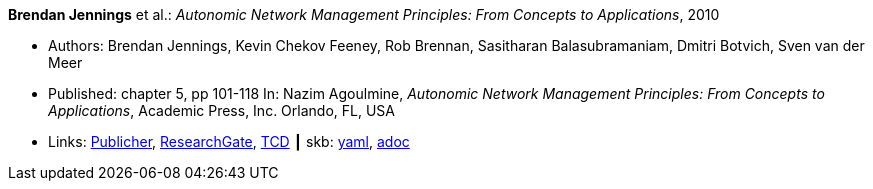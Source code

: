 *Brendan Jennings* et al.: _Autonomic Network Management Principles: From Concepts to Applications_, 2010

* Authors: Brendan Jennings, Kevin Chekov Feeney, Rob Brennan, Sasitharan Balasubramaniam, Dmitri Botvich, Sven van der Meer
* Published: chapter 5, pp 101-118 In: Nazim Agoulmine, _Autonomic Network Management Principles: From Concepts to Applications_, Academic Press, Inc. Orlando, FL, USA
* Links:
      link:https://www.elsevier.com/books/autonomic-network-management-principles/agoulmine/978-0-12-382190-4[Publicher],
      link:https://www.researchgate.net/profile/Stefan_Schmid8/publication/224096224_The_Autonomic_Network_Architecture_ANA/links/53da9eef0cf2631430ca489b/The-Autonomic-Network-Architecture-ANA.pdf#page=120[ResearchGate],
      link:http://www.tara.tcd.ie/bitstream/handle/2262/77401/Ch05-9780123821904.pdf?sequence=1[TCD]
    ┃ skb:
        link:https://github.com/vdmeer/skb/tree/master/data/library/inbook/2010/jennings-2010-autonomics.yaml[yaml],
        link:https://github.com/vdmeer/skb/tree/master/data/library/inbook/2010/jennings-2010-autonomics.adoc[adoc]
ifdef::local[]
    ┃ local:
        link:inbook/1010/jennings-2010-autonomics.pdf[PDF]
endif::[]

